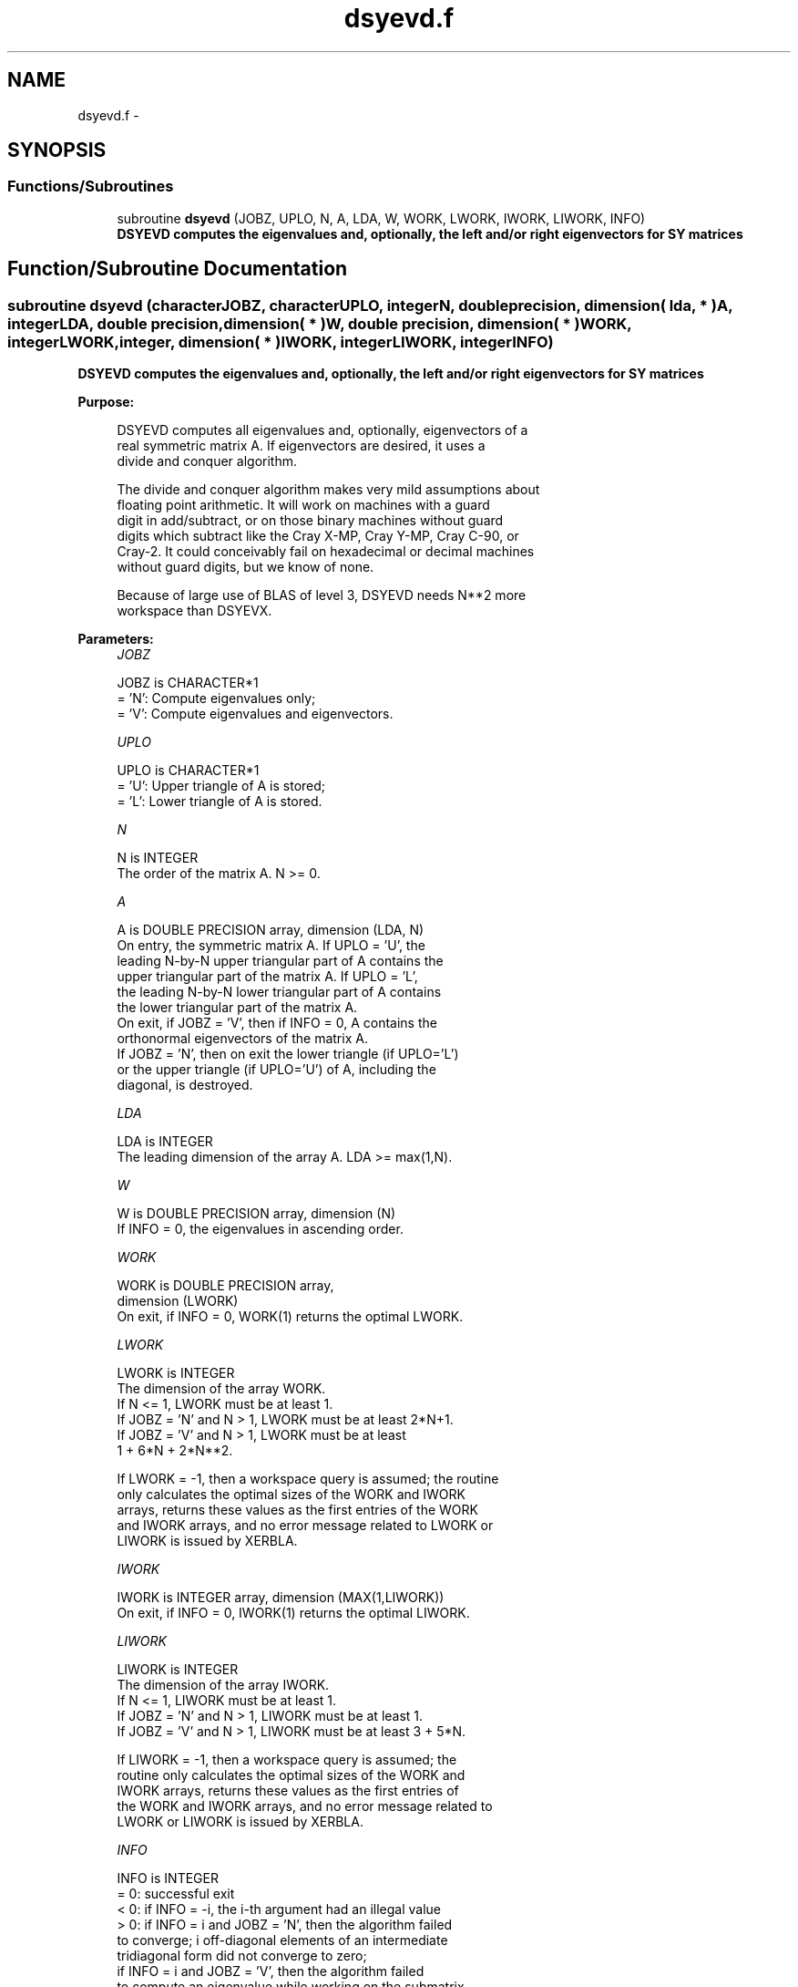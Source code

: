 .TH "dsyevd.f" 3 "Sat Nov 16 2013" "Version 3.4.2" "LAPACK" \" -*- nroff -*-
.ad l
.nh
.SH NAME
dsyevd.f \- 
.SH SYNOPSIS
.br
.PP
.SS "Functions/Subroutines"

.in +1c
.ti -1c
.RI "subroutine \fBdsyevd\fP (JOBZ, UPLO, N, A, LDA, W, WORK, LWORK, IWORK, LIWORK, INFO)"
.br
.RI "\fI\fB DSYEVD computes the eigenvalues and, optionally, the left and/or right eigenvectors for SY matrices\fP \fP"
.in -1c
.SH "Function/Subroutine Documentation"
.PP 
.SS "subroutine dsyevd (characterJOBZ, characterUPLO, integerN, double precision, dimension( lda, * )A, integerLDA, double precision, dimension( * )W, double precision, dimension( * )WORK, integerLWORK, integer, dimension( * )IWORK, integerLIWORK, integerINFO)"

.PP
\fB DSYEVD computes the eigenvalues and, optionally, the left and/or right eigenvectors for SY matrices\fP  
.PP
\fBPurpose: \fP
.RS 4

.PP
.nf
 DSYEVD computes all eigenvalues and, optionally, eigenvectors of a
 real symmetric matrix A. If eigenvectors are desired, it uses a
 divide and conquer algorithm.

 The divide and conquer algorithm makes very mild assumptions about
 floating point arithmetic. It will work on machines with a guard
 digit in add/subtract, or on those binary machines without guard
 digits which subtract like the Cray X-MP, Cray Y-MP, Cray C-90, or
 Cray-2. It could conceivably fail on hexadecimal or decimal machines
 without guard digits, but we know of none.

 Because of large use of BLAS of level 3, DSYEVD needs N**2 more
 workspace than DSYEVX.
.fi
.PP
 
.RE
.PP
\fBParameters:\fP
.RS 4
\fIJOBZ\fP 
.PP
.nf
          JOBZ is CHARACTER*1
          = 'N':  Compute eigenvalues only;
          = 'V':  Compute eigenvalues and eigenvectors.
.fi
.PP
.br
\fIUPLO\fP 
.PP
.nf
          UPLO is CHARACTER*1
          = 'U':  Upper triangle of A is stored;
          = 'L':  Lower triangle of A is stored.
.fi
.PP
.br
\fIN\fP 
.PP
.nf
          N is INTEGER
          The order of the matrix A.  N >= 0.
.fi
.PP
.br
\fIA\fP 
.PP
.nf
          A is DOUBLE PRECISION array, dimension (LDA, N)
          On entry, the symmetric matrix A.  If UPLO = 'U', the
          leading N-by-N upper triangular part of A contains the
          upper triangular part of the matrix A.  If UPLO = 'L',
          the leading N-by-N lower triangular part of A contains
          the lower triangular part of the matrix A.
          On exit, if JOBZ = 'V', then if INFO = 0, A contains the
          orthonormal eigenvectors of the matrix A.
          If JOBZ = 'N', then on exit the lower triangle (if UPLO='L')
          or the upper triangle (if UPLO='U') of A, including the
          diagonal, is destroyed.
.fi
.PP
.br
\fILDA\fP 
.PP
.nf
          LDA is INTEGER
          The leading dimension of the array A.  LDA >= max(1,N).
.fi
.PP
.br
\fIW\fP 
.PP
.nf
          W is DOUBLE PRECISION array, dimension (N)
          If INFO = 0, the eigenvalues in ascending order.
.fi
.PP
.br
\fIWORK\fP 
.PP
.nf
          WORK is DOUBLE PRECISION array,
                                         dimension (LWORK)
          On exit, if INFO = 0, WORK(1) returns the optimal LWORK.
.fi
.PP
.br
\fILWORK\fP 
.PP
.nf
          LWORK is INTEGER
          The dimension of the array WORK.
          If N <= 1,               LWORK must be at least 1.
          If JOBZ = 'N' and N > 1, LWORK must be at least 2*N+1.
          If JOBZ = 'V' and N > 1, LWORK must be at least
                                                1 + 6*N + 2*N**2.

          If LWORK = -1, then a workspace query is assumed; the routine
          only calculates the optimal sizes of the WORK and IWORK
          arrays, returns these values as the first entries of the WORK
          and IWORK arrays, and no error message related to LWORK or
          LIWORK is issued by XERBLA.
.fi
.PP
.br
\fIIWORK\fP 
.PP
.nf
          IWORK is INTEGER array, dimension (MAX(1,LIWORK))
          On exit, if INFO = 0, IWORK(1) returns the optimal LIWORK.
.fi
.PP
.br
\fILIWORK\fP 
.PP
.nf
          LIWORK is INTEGER
          The dimension of the array IWORK.
          If N <= 1,                LIWORK must be at least 1.
          If JOBZ  = 'N' and N > 1, LIWORK must be at least 1.
          If JOBZ  = 'V' and N > 1, LIWORK must be at least 3 + 5*N.

          If LIWORK = -1, then a workspace query is assumed; the
          routine only calculates the optimal sizes of the WORK and
          IWORK arrays, returns these values as the first entries of
          the WORK and IWORK arrays, and no error message related to
          LWORK or LIWORK is issued by XERBLA.
.fi
.PP
.br
\fIINFO\fP 
.PP
.nf
          INFO is INTEGER
          = 0:  successful exit
          < 0:  if INFO = -i, the i-th argument had an illegal value
          > 0:  if INFO = i and JOBZ = 'N', then the algorithm failed
                to converge; i off-diagonal elements of an intermediate
                tridiagonal form did not converge to zero;
                if INFO = i and JOBZ = 'V', then the algorithm failed
                to compute an eigenvalue while working on the submatrix
                lying in rows and columns INFO/(N+1) through
                mod(INFO,N+1).
.fi
.PP
 
.RE
.PP
\fBAuthor:\fP
.RS 4
Univ\&. of Tennessee 
.PP
Univ\&. of California Berkeley 
.PP
Univ\&. of Colorado Denver 
.PP
NAG Ltd\&. 
.RE
.PP
\fBDate:\fP
.RS 4
September 2012 
.RE
.PP
\fBContributors: \fP
.RS 4
Jeff Rutter, Computer Science Division, University of California at Berkeley, USA 
.br
 Modified by Francoise Tisseur, University of Tennessee 
.br
 Modified description of INFO\&. Sven, 16 Feb 05\&. 
.br
 
.RE
.PP

.PP
Definition at line 185 of file dsyevd\&.f\&.
.SH "Author"
.PP 
Generated automatically by Doxygen for LAPACK from the source code\&.
